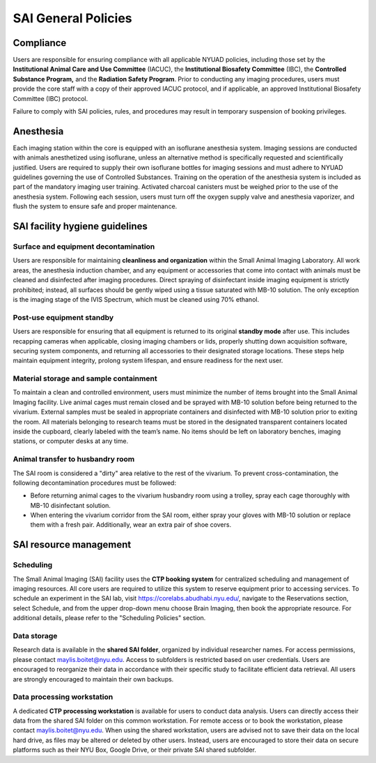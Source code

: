 SAI General Policies
####################

Compliance
**********
Users are responsible for ensuring compliance with all applicable NYUAD policies, including those set by the **Institutional
Animal Care and Use Committee** (IACUC), the **Institutional Biosafety Committee** (IBC), the **Controlled Substance Program,** and the
**Radiation Safety Program**. Prior to conducting any imaging procedures, users must provide the core staff with a copy of their
approved IACUC protocol, and if applicable, an approved Institutional Biosafety Committee (IBC) protocol.

Failure to comply with SAI policies, rules, and procedures may result in temporary suspension of booking privileges.


Anesthesia
**********
Each imaging station within the core is equipped with an isoflurane anesthesia system. Imaging sessions are conducted
with animals anesthetized using isoflurane, unless an alternative method is specifically requested and scientifically
justified. Users are required to supply their own isoflurane bottles for imaging sessions and must adhere to NYUAD
guidelines governing the use of Controlled Substances. Training on the operation of the anesthesia system is included
as part of the mandatory imaging user training. Activated charcoal canisters must be weighed prior to the use of the anesthesia system.
Following each session, users must turn off the oxygen supply valve and anesthesia vaporizer, and flush the system to ensure safe and proper maintenance.


SAI facility hygiene guidelines
*******************************
Surface and equipment decontamination
=====================================
Users are responsible for maintaining **cleanliness and organization** within the Small Animal Imaging Laboratory. All work
areas, the anesthesia induction chamber, and any equipment or accessories that come into contact with animals must be
cleaned and disinfected after imaging procedures. Direct spraying of disinfectant inside imaging equipment is strictly
prohibited; instead, all surfaces should be gently wiped using a tissue saturated with MB-10 solution. The only exception
is the imaging stage of the IVIS Spectrum, which must be cleaned using 70% ethanol.

Post-use equipment standby
==========================
Users are responsible for ensuring that all equipment is returned to its original **standby mode** after use. This includes
recapping cameras when applicable, closing imaging chambers or lids, properly shutting down acquisition software, securing
system components, and returning all accessories to their designated storage locations. These steps help maintain equipment integrity,
prolong system lifespan, and ensure readiness for the next user.

Material storage and sample containment
=======================================
To maintain a clean and controlled environment, users must minimize the number of items brought into the Small Animal
Imaging facility. Live animal cages must remain closed and be sprayed with MB-10 solution before being returned to the vivarium.
External samples must be sealed in appropriate containers and disinfected with MB-10 solution prior to exiting the room.
All materials belonging to research teams must be stored in the designated transparent containers located inside the cupboard,
clearly labeled with the team’s name. No items should be left on laboratory benches, imaging stations, or computer desks
at any time.

Animal transfer to husbandry room
=================================
The SAI room is considered a "dirty" area relative to the rest of the vivarium.
To prevent cross-contamination, the following decontamination procedures must be followed:

- Before returning animal cages to the vivarium husbandry room using a trolley, spray each cage thoroughly with MB-10 disinfectant solution.
- When entering the vivarium corridor from the SAI room, either spray your gloves with MB-10 solution or replace them with a fresh pair. Additionally, wear an extra pair of shoe covers.


SAI resource management
***********************
Scheduling
==========
The Small Animal Imaging (SAI) facility uses the **CTP booking system** for centralized scheduling and management of imaging
resources. All core users are required to utilize this system to reserve equipment prior to accessing services. To schedule
an experiment in the SAI lab, visit https://corelabs.abudhabi.nyu.edu/, navigate to the Reservations section, select Schedule,
and from the upper drop-down menu choose Brain Imaging, then book the appropriate resource.
For additional details, please refer to the "Scheduling Policies" section.

Data storage
============
Research data is available in the **shared SAI folder**, organized by individual researcher names. For access permissions,
please contact maylis.boitet@nyu.edu.
Access to subfolders is restricted based on user credentials. Users are encouraged to reorganize their data in accordance
with their specific study to facilitate efficient data retrieval. All users are strongly encouraged to maintain their own backups.

Data processing workstation
===========================
A dedicated **CTP processing workstation** is available for users to conduct data analysis. Users can directly access their data from the
shared SAI folder on this common workstation.
For remote access or to book the workstation, please contact maylis.boitet@nyu.edu.
When using the shared workstation, users are advised not to save their data on the local hard drive, as files may be altered
or deleted by other users. Instead, users are encouraged to store their data on secure platforms such as their NYU Box,
Google Drive, or their private SAI shared subfolder.

